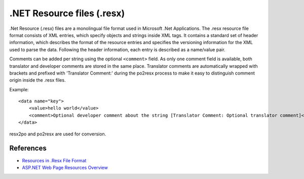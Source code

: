 .. _resx:

.NET Resource files (.resx)
***************************

.Net Resource (.resx) files are a monolingual file format used in Microsoft .Net Applications. The .resx resource
file format consists of XML entries, which specify objects and strings inside XML tags. It contains a
standard set of header information, which describes the format of the resource entries and specifies the
versioning information for the XML used to parse the data. Following the header information, each entry is
described as a name/value pair.

Comments can be added per string using the optional ``<comment>`` field. As only one comment field is available,
both translator and developer comments are stored in the same place. Translator comments are
automatically wrapped with brackets and prefixed with 'Translator Comment:' during the po2resx process to
make it easy to distinguish comment origin inside the .resx files.

Example:

::

    <data name="key">
        <value>hello world</value>
        <comment>Optional developer comment about the string [Translator Comment: Optional translator comment]</comment>
    </data>

resx2po and  po2resx are used for conversion.

.. _resx#references:

References
==========

* `Resources in .Resx File Format
  <http://msdn.microsoft.com/en-us/library/ekyft91f%28v=VS.90%29.aspx>`_
* `ASP.NET Web Page Resources Overview
  <http://msdn.microsoft.com/en-us/library/ms227427.aspx>`_
